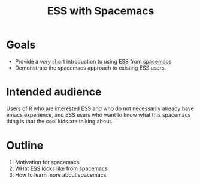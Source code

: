 #+title: ESS with Spacemacs

* Goals

- Provide a /very/ short introduction to using [[https://ess.r-project.org/][ESS]] from [[https://www.spacemacs.org/][spacemacs]]. 
- Demonstrate the spacemacs approach to existing ESS users.

* Intended audience

Users of R who are interested ESS and who do not necessarily already have emacs
experience, and ESS users who want to know what this spacemacs thing is that the
cool kids are talking about.

* Outline

1. Motivation for spacemacs
2. WHat ESS looks like from spacemacs
3. How to learn more about spacemacs
